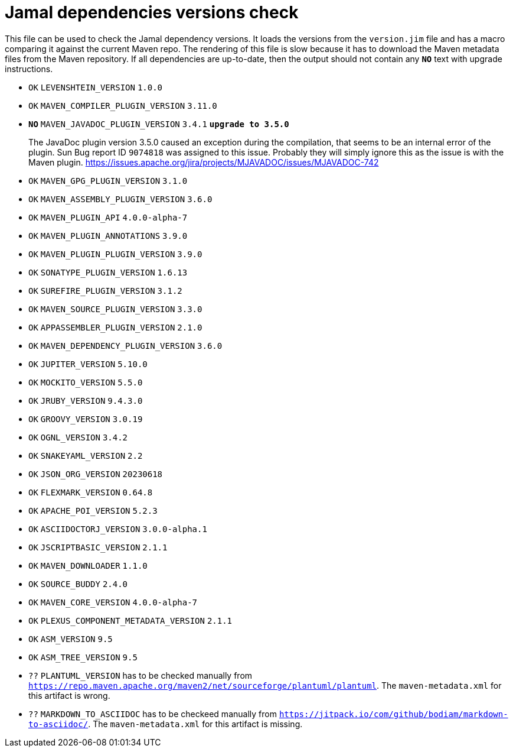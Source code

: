 = Jamal dependencies versions check

This file can be used to check the Jamal dependency versions.
It loads the versions from the `version.jim` file and has a macro comparing it against the current Maven repo.
The rendering of this file is slow because it has to download the Maven metadata files from the Maven repository.
If all dependencies are up-to-date, then the output should not contain any `*[red]#NO#*` text with upgrade instructions.




* `OK`  `LEVENSHTEIN_VERSION` `1.0.0` 

* `OK`  `MAVEN_COMPILER_PLUGIN_VERSION` `3.11.0` 

* `*[red]#NO#*`  `MAVEN_JAVADOC_PLUGIN_VERSION` `3.4.1` `*[red]#upgrade to 3.5.0#*`
+
The JavaDoc plugin version 3.5.0 caused an exception during the compilation, that seems to be an internal error of the plugin.
Sun Bug report ID `9074818` was assigned to this issue.
Probably they will simply ignore this as the issue is with the Maven plugin.
https://issues.apache.org/jira/projects/MJAVADOC/issues/MJAVADOC-742

* `OK`  `MAVEN_GPG_PLUGIN_VERSION` `3.1.0` 

* `OK`  `MAVEN_ASSEMBLY_PLUGIN_VERSION` `3.6.0` 

* `OK`  `MAVEN_PLUGIN_API` `4.0.0-alpha-7` 

* `OK`  `MAVEN_PLUGIN_ANNOTATIONS` `3.9.0` 

* `OK`  `MAVEN_PLUGIN_PLUGIN_VERSION` `3.9.0` 

* `OK`  `SONATYPE_PLUGIN_VERSION` `1.6.13` 

* `OK`  `SUREFIRE_PLUGIN_VERSION` `3.1.2` 

* `OK`  `MAVEN_SOURCE_PLUGIN_VERSION` `3.3.0` 

* `OK`  `APPASSEMBLER_PLUGIN_VERSION` `2.1.0` 

* `OK`  `MAVEN_DEPENDENCY_PLUGIN_VERSION` `3.6.0` 

* `OK`  `JUPITER_VERSION` `5.10.0` 

* `OK`  `MOCKITO_VERSION` `5.5.0` 

* `OK`  `JRUBY_VERSION` `9.4.3.0` 

* `OK`  `GROOVY_VERSION` `3.0.19` 

* `OK`  `OGNL_VERSION` `3.4.2` 

* `OK`  `SNAKEYAML_VERSION` `2.2` 

* `OK`  `JSON_ORG_VERSION` `20230618` 

* `OK`  `FLEXMARK_VERSION` `0.64.8` 

* `OK`  `APACHE_POI_VERSION` `5.2.3` 

* `OK`  `ASCIIDOCTORJ_VERSION` `3.0.0-alpha.1` 

* `OK`  `JSCRIPTBASIC_VERSION` `2.1.1` 

* `OK`  `MAVEN_DOWNLOADER` `1.1.0` 

* `OK`  `SOURCE_BUDDY` `2.4.0` 

* `OK`  `MAVEN_CORE_VERSION` `4.0.0-alpha-7` 

* `OK`  `PLEXUS_COMPONENT_METADATA_VERSION` `2.1.1` 

* `OK`  `ASM_VERSION` `9.5` 

* `OK`  `ASM_TREE_VERSION` `9.5` 

* `??` `PLANTUML_VERSION` has to be checked manually from link:https://repo.maven.apache.org/maven2/net/sourceforge/plantuml/plantuml[`https://repo.maven.apache.org/maven2/net/sourceforge/plantuml/plantuml`].
The `maven-metadata.xml` for this artifact is wrong.

* `??` `MARKDOWN_TO_ASCIIDOC` has to be checkeed manually from link:https://jitpack.io/com/github/bodiam/markdown-to-asciidoc/[`https://jitpack.io/com/github/bodiam/markdown-to-asciidoc/`].
The `maven-metadata.xml` for this artifact is missing.
